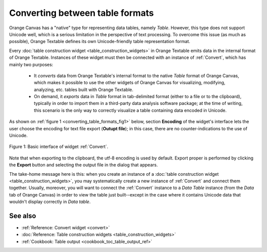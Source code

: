 .. meta::
   :description: Orange Textable documentation, converting between table
                 formats
   :keywords: Orange, Textable, documentation, table, format, conversion

Converting between table formats
================================

Orange Canvas has a "native" type for representing data tables, namely
*Table*. However, this type does not support Unicode well, which is a serious
limitation in the perspective of text processing. To overcome this issue (as
much as possible), Orange Textable defines its own Unicode-friendly table
representation format.

Every :doc:`table construction widget <table_construction_widgets>` in Orange
Textable emits data in the internal format of Orange Textable. Instances of
these widget must then be connected with an instance of :ref:`Convert`, which
has mainly two purposes:

    -   It *converts* data from Orange Textable's internal format to the
        native *Table* format of Orange Canvas, which makes it possible to
        use the other widgets of Orange Canvas for visualizing, modifying,
        analyzing, etc. tables built with Orange Textable.
        
    -   On demand, it *exports* data in *Table* format in tab-delimited
        format (either to a file or to the clipboard), typically in order to
        import them in a third-party data analysis software package; at the
        time of writing, this scenario is the only way to correctly visualize
        a table containing data encoded in Unicode.
        
As shown on :ref:`figure 1 <converting_table_formats_fig1>` below, section
**Encoding** of the widget's interface lets the user choose the encoding for text file export (**Outupt file**); in 
this case, there are no counter-indications to the use of Unicode.

.. _converting_table_formats_fig1:

.. figure:: figures/convert_basic_example.png
    :align: center
    :alt: Basic interface of widget Convert

    Figure 1: Basic interface of widget :ref:`Convert`.

Note that when exporting to the clipboard, the utf-8
encoding is used by default. Export proper is performed by clicking the
**Export** button and selecting the output file in the dialog that appears.

The take-home message here is this: when you create an instance of a
:doc:`table construction widget <table_construction_widgets>`, you may
systematically create a new instance of :ref:`Convert` and connect
them together. Usually, moreover, you will want to connect the
:ref:`Convert` instance to a *Data Table* instance (from the *Data*
tab of Orange Canvas) in order to view the table just built--except in the
case where it contains Unicode data that wouldn't display correctly in
*Data table*.

See also
--------

* :ref:`Reference: Convert widget <convert>`
* :doc:`Reference: Table construction widgets <table_construction_widgets>`
* :ref:`Cookbook: Table output <cookbook_toc_table_output_ref>`
